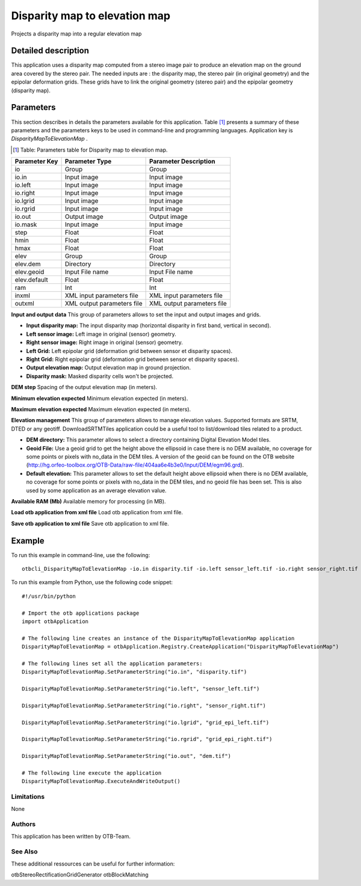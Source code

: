 Disparity map to elevation map
^^^^^^^^^^^^^^^^^^^^^^^^^^^^^^

Projects a disparity map into a regular elevation map

Detailed description
--------------------

This application uses a disparity map computed from a stereo image pair to produce an elevation map on the ground area covered by the stereo pair. The needed inputs are : the disparity map, the stereo pair (in original geometry) and the epipolar deformation grids. These grids have to link the original geometry (stereo pair) and the epipolar geometry (disparity map). 

Parameters
----------

This section describes in details the parameters available for this application. Table [#]_ presents a summary of these parameters and the parameters keys to be used in command-line and programming languages. Application key is *DisparityMapToElevationMap* .

.. [#] Table: Parameters table for Disparity map to elevation map.

+-------------+--------------------------+----------------------------------+
|Parameter Key|Parameter Type            |Parameter Description             |
+=============+==========================+==================================+
|io           |Group                     |Group                             |
+-------------+--------------------------+----------------------------------+
|io.in        |Input image               |Input image                       |
+-------------+--------------------------+----------------------------------+
|io.left      |Input image               |Input image                       |
+-------------+--------------------------+----------------------------------+
|io.right     |Input image               |Input image                       |
+-------------+--------------------------+----------------------------------+
|io.lgrid     |Input image               |Input image                       |
+-------------+--------------------------+----------------------------------+
|io.rgrid     |Input image               |Input image                       |
+-------------+--------------------------+----------------------------------+
|io.out       |Output image              |Output image                      |
+-------------+--------------------------+----------------------------------+
|io.mask      |Input image               |Input image                       |
+-------------+--------------------------+----------------------------------+
|step         |Float                     |Float                             |
+-------------+--------------------------+----------------------------------+
|hmin         |Float                     |Float                             |
+-------------+--------------------------+----------------------------------+
|hmax         |Float                     |Float                             |
+-------------+--------------------------+----------------------------------+
|elev         |Group                     |Group                             |
+-------------+--------------------------+----------------------------------+
|elev.dem     |Directory                 |Directory                         |
+-------------+--------------------------+----------------------------------+
|elev.geoid   |Input File name           |Input File name                   |
+-------------+--------------------------+----------------------------------+
|elev.default |Float                     |Float                             |
+-------------+--------------------------+----------------------------------+
|ram          |Int                       |Int                               |
+-------------+--------------------------+----------------------------------+
|inxml        |XML input parameters file |XML input parameters file         |
+-------------+--------------------------+----------------------------------+
|outxml       |XML output parameters file|XML output parameters file        |
+-------------+--------------------------+----------------------------------+

**Input and output data**
This group of parameters allows to set the input and output images and grids.

- **Input disparity map:** The input disparity map (horizontal disparity in first band, vertical in second).

- **Left sensor image:** Left image in original (sensor) geometry.

- **Right sensor image:** Right image in original (sensor) geometry.

- **Left Grid:** Left epipolar grid (deformation grid between sensor et disparity spaces).

- **Right Grid:** Right epipolar grid (deformation grid between sensor et disparity spaces).

- **Output elevation map:** Output elevation map in ground projection.

- **Disparity mask:** Masked disparity cells won't be projected.



**DEM step**
Spacing of the output elevation map (in meters).

**Minimum elevation expected**
Minimum elevation expected (in meters).

**Maximum elevation expected**
Maximum elevation expected (in meters).

**Elevation management**
This group of parameters allows to manage elevation values. Supported formats are SRTM, DTED or any geotiff. DownloadSRTMTiles application could be a useful tool to list/download tiles related to a product.

- **DEM directory:** This parameter allows to select a directory containing Digital Elevation Model tiles.

- **Geoid File:** Use a geoid grid to get the height above the ellipsoid in case there is no DEM available, no coverage for some points or pixels with no_data in the DEM tiles. A version of the geoid can be found on the OTB website (http://hg.orfeo-toolbox.org/OTB-Data/raw-file/404aa6e4b3e0/Input/DEM/egm96.grd).

- **Default elevation:** This parameter allows to set the default height above ellipsoid when there is no DEM available, no coverage for some points or pixels with no_data in the DEM tiles, and no geoid file has been set. This is also used by some application as an average elevation value.



**Available RAM (Mb)**
Available memory for processing (in MB).

**Load otb application from xml file**
Load otb application from xml file.

**Save otb application to xml file**
Save otb application to xml file.

Example
-------

To run this example in command-line, use the following: 
::

	otbcli_DisparityMapToElevationMap -io.in disparity.tif -io.left sensor_left.tif -io.right sensor_right.tif -io.lgrid grid_epi_left.tif -io.rgrid grid_epi_right.tif -io.out dem.tif

To run this example from Python, use the following code snippet: 

::

	#!/usr/bin/python

	# Import the otb applications package
	import otbApplication

	# The following line creates an instance of the DisparityMapToElevationMap application 
	DisparityMapToElevationMap = otbApplication.Registry.CreateApplication("DisparityMapToElevationMap")

	# The following lines set all the application parameters:
	DisparityMapToElevationMap.SetParameterString("io.in", "disparity.tif")

	DisparityMapToElevationMap.SetParameterString("io.left", "sensor_left.tif")

	DisparityMapToElevationMap.SetParameterString("io.right", "sensor_right.tif")

	DisparityMapToElevationMap.SetParameterString("io.lgrid", "grid_epi_left.tif")

	DisparityMapToElevationMap.SetParameterString("io.rgrid", "grid_epi_right.tif")

	DisparityMapToElevationMap.SetParameterString("io.out", "dem.tif")

	# The following line execute the application
	DisparityMapToElevationMap.ExecuteAndWriteOutput()

Limitations
~~~~~~~~~~~

None

Authors
~~~~~~~

This application has been written by OTB-Team.

See Also
~~~~~~~~

These additional ressources can be useful for further information: 

otbStereoRectificationGridGenerator otbBlockMatching

